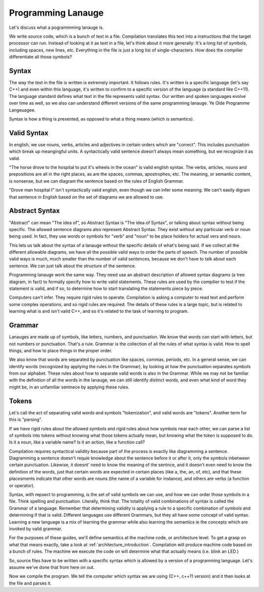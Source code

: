 .. _programming_language: 

Programming Lanauge
===================
Let's discuss what a pogrammming lanauge is.  

We write source code, which is a bunch of text in a file.  Compilation translates this text into a instructions that the target processor can run.   Instead of looking at it as text in a file, let's think about it more generally:  It's a long list of symbols, including spaces, new lines, etc.  Everything in the file is just a long list of single-characters.  How does the compilier differentiate all those symbols?

Syntax
------
The way the text in the file is written is extremely important.  It follows rules.  It's written is a specific language (let's say C++) and even within this language, it's written to confirm to a specific version of the language (a standard like C++11).  The language standard defines what text in the file represents valid syntax.  Our written and spoken languages evolve over time as well, so we also can understand different versions of the same programming lanauge.  Ye Olde Programme Langeuagee.

Syntax is how a thing is presented, as opposed to what a thing means (which is semantics).  

Valid Syntax
------------
In english, we use nouns, verbs, articles and adjectives in certain orders which are "correct".  This includes punctuation which break up meangingful units.  A syntactically valid sentence doesn't always mean something, but we recognize it as valid.

"The horse drove to the hospital to put it's wheels in the ocean" is valid english syntax.  The verbs, articles, nouns and prepositions are all in the right places, as are the spaces, commas, apostrophes, etc.  The meaning, or semantic content, is nonsense, but we can diagram the sentence based on the rules of English Grammar.  

"Drove man hospital I" isn't syntactically valid english, even though we can infer some meaning.  We can't easily digram that sentence in English based on the set of diagrams we are allowed to use.  

Abstract Syntax
---------------
"Abstract" can mean "The idea of", so Abstract Syntax is "The idea of Syntax", or talking about syntax without being specific.  The allowed sentence diagrams also represent Abstract Syntax.  They exist without any particular verb or noun being used.  In fact, they use words or symbols for "verb" and "noun" to be place holders for actual vers and nours.

This lets us talk about the syntax of a lanauge without the specific details of what's being said.  If we collect all the different allowable diagrams, we have all the possible valid ways to order the parts of speech.  The number of possible valid ways is much, much smaller than the number of valid sentences, because we don't have to talk about each sentence.  We can just talk about the structure of the sentence.

Programming lanauge work the same way.  They need use an abstract description of allowed syntax diagrams (a tree diagram, in fact) to formally specify how to write valid statements.  These rules are used by the compilier to test if the statement is valid, and if so, to determine how to start translating the statements piece by piece.

Computers can't infer.  They require rigid rules to operate.   Compilation is asking a computer to read text and perform some complex operations, and so rigid rules are required.  The details of these rules is a large topic, but is related to learning what is and isn't valid C++, and so it's related to the task of learning to program.

Grammar
-------
Lanauges are made up of symbols, like letters, numbers, and punctuation.  We know that words can start with letters, but not numbers or punctuation.  That's a rule.  Grammar is the collection of all the rules of what syntax is valid.  How to spell things, and how to place things in the proper order.

We also know that words are separated by punctuation like spaces, commas, periods, etc.  In a general sense, we can identify words (recognized by applying the rules in the Grammar), by looking at how the punctuation separates symbols from our alphabet.  These rules about how to separate valid words is also in the Grammar.  While we may not be familiar with the definition of all the words in the lanauge, we can still identify distinct words, and even what kind of word they might be, in an unfamiliar sentnece by applying these rules.  

Tokens
------
Let's call the act of separating valid words and symbols "tokenization", and valid words are "tokens".  Another term for this is "parsing".  

If we have rigid rules about the allowed symbols and rigid rules about how symbols near each other, we can parse a list of symbols into tokens without knowing what those tokens actually mean, but knowing what the token is supposed to do.  Is it a noun, like a variable name?  Is it an action, like a function call?


Compilation requires syntactical validity because part of the process is exactly like diagramming a sentence.  Diagramming a sentence doesn't requie knowledge about the sentence before it or after it, only the symbols inbetween certain punctuation.  Likewise, it doesnt' need to know the meaning of the sentnce, and it doesn't even need to know the definition of the words, just that certain words are expected in certain places (like a, the, an, of, etc), and that these placesments indicate that other words are nouns (the name of a variable for instance), and others are verbs (a function or operator).


Syntax, with repsect to programming, is the set of valid symbols we can use, and how we can order those symbols in a file.  Think spelling and punctuation.  Literally, think that.   The totality of valid combinations of syntax is called the Grammar of a language.  Remember that determining validity is applying a rule to a specific combination of symbols and determining if that is valid.  Different languages use different Grammars, but they all have some concept of valid syntax.  Learning a new language is a mix of learning the grammar while also learning the semantics ie the concepts which are invoked by valid grammar.

For the purposes of these guides, we'll define semantics at the machine code, or architecture level.  To get a grasp on what that means exactly, take a look at :ref:`architecture_introduction`.  Compilation will produce machine code based on a bunch of rules.  The machine we execute the code on will determine what that actually means (i.e. blink an LED.)

So, source files have to be written with a specific syntax which is allowed by a version of a programming language.  Let's assume we've done that from here on out.

Now we compile the program.  We tell the computer which syntax we are using (C++, c++11 version) and it then looks at the file and parses it.

